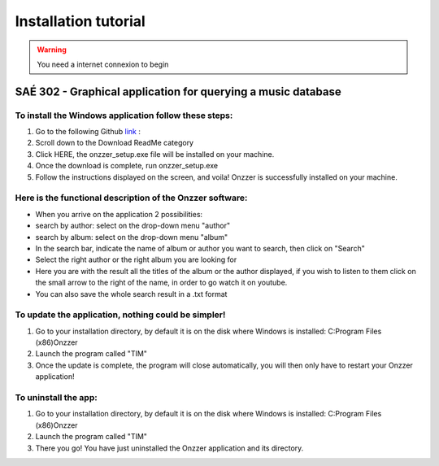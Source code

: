 Installation tutorial
===================================
.. WARNING::
    You need a internet connexion to begin 

SAÉ 302 - Graphical application for querying a music database
---------------------------------------------------------------

.. figure:: _static/logo_long.png

To install the Windows application follow these steps:
~~~~~~~~~~~~~~~~~~~~~~~~~~~~~~~~~~~~~~~~~~~~~~~~~~~~~~
1. Go to the following Github `link <https://github.com/Azertim17/Onzzer>`_ :
2. Scroll down to the Download ReadMe category
3. Click HERE, the onzzer_setup.exe file will be installed on your machine.
4. Once the download is complete, run onzzer_setup.exe
5. Follow the instructions displayed on the screen, and voila! Onzzer is successfully installed on your machine.
 
Here is the functional description of the Onzzer software:
~~~~~~~~~~~~~~~~~~~~~~~~~~~~~~~~~~~~~~~~~~~~~~~~~~~~~~~~~~~
- When you arrive on the application 2 possibilities:
- search by author: select on the drop-down menu "author"
- search by album: select on the drop-down menu "album"
- In the search bar, indicate the name of album or author you want to search, then click on "Search"
- Select the right author or the right album you are looking for
- Here you are with the result all the titles of the album or the author displayed, if you wish to listen to them click on the small arrow to the right of the name, in order to go watch it on youtube.
- You can also save the whole search result in a .txt format

To update the application, nothing could be simpler! 
~~~~~~~~~~~~~~~~~~~~~~~~~~~~~~~~~~~~~~~~~~~~~~~~~~~~~~
1. Go to your installation directory, by default it is on the disk where Windows is installed: C:\Program Files (x86)\Onzzer
2. Launch the program called "TIM"
3. Once the update is complete, the program will close automatically, you will then only have to restart your Onzzer application!
 
To uninstall the app:
~~~~~~~~~~~~~~~~~~~~~~
1. Go to your installation directory, by default it is on the disk where Windows is installed: C:\Program Files (x86)\Onzzer
2. Launch the program called "TIM"
3. There you go! You have just uninstalled the Onzzer application and its directory.

